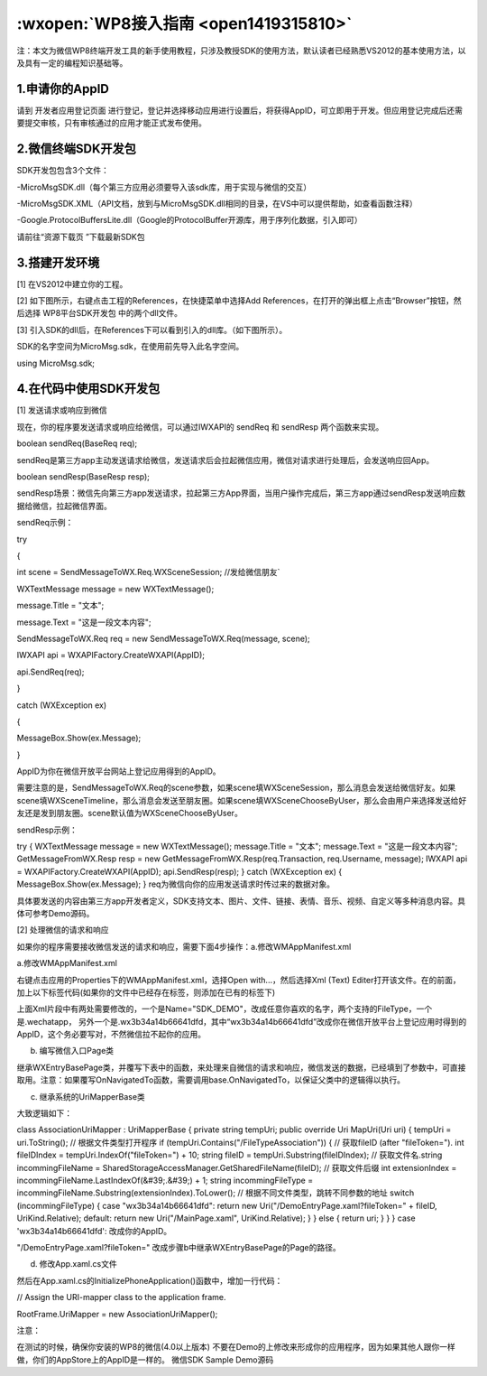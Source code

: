 :wxopen:`WP8接入指南 <open1419315810>`
=================================

注：本文为微信WP8终端开发工具的新手使用教程，只涉及教授SDK的使用方法，默认读者已经熟悉VS2012的基本使用方法，以及具有一定的编程知识基础等。

1.申请你的AppID
-------------------------------------

请到 开发者应用登记页面 进行登记，登记并选择移动应用进行设置后，将获得AppID，可立即用于开发。但应用登记完成后还需要提交审核，只有审核通过的应用才能正式发布使用。

2.微信终端SDK开发包
-------------------------------------

SDK开发包包含3个文件：

-MicroMsgSDK.dll（每个第三方应用必须要导入该sdk库，用于实现与微信的交互）

-MicroMsgSDK.XML（API文档，放到与MicroMsgSDK.dll相同的目录，在VS中可以提供帮助，如查看函数注释）

-Google.ProtocolBuffersLite.dll（Google的ProtocolBuffer开源库，用于序列化数据，引入即可）

请前往“资源下载页 ”下载最新SDK包

3.搭建开发环境
-------------------------------------

[1] 在VS2012中建立你的工程。

[2] 如下图所示，右键点击工程的References，在快捷菜单中选择Add References，在打开的弹出框上点击“Browser”按钮，然后选择 WP8平台SDK开发包 中的两个dll文件。



[3] 引入SDK的dll后，在References下可以看到引入的dll库。（如下图所示）。



SDK的名字空间为MicroMsg.sdk，在使用前先导入此名字空间。

using MicroMsg.sdk;

4.在代码中使用SDK开发包
-------------------------------------

[1] 发送请求或响应到微信

现在，你的程序要发送请求或响应给微信，可以通过IWXAPI的 sendReq 和 sendResp 两个函数来实现。

boolean sendReq(BaseReq req);

sendReq是第三方app主动发送请求给微信，发送请求后会拉起微信应用，微信对请求进行处理后，会发送响应回App。

boolean sendResp(BaseResp resp);

sendResp场景：微信先向第三方app发送请求，拉起第三方App界面，当用户操作完成后，第三方app通过sendResp发送响应数据给微信，拉起微信界面。

sendReq示例：

try

{

int scene = SendMessageToWX.Req.WXSceneSession; //发给微信朋友`

WXTextMessage message = new WXTextMessage();

message.Title = "文本";

message.Text = "这是一段文本内容";

SendMessageToWX.Req req = new SendMessageToWX.Req(message, scene);

IWXAPI api = WXAPIFactory.CreateWXAPI(AppID);

api.SendReq(req);

}

catch (WXException ex)

{

MessageBox.Show(ex.Message);

}

AppID为你在微信开放平台网站上登记应用得到的AppID。

需要注意的是，SendMessageToWX.Req的scene参数，如果scene填WXSceneSession，那么消息会发送给微信好友。如果scene填WXSceneTimeline，那么消息会发送至朋友圈。如果scene填WXSceneChooseByUser，那么会由用户来选择发送给好友还是发到朋友圈。scene默认值为WXSceneChooseByUser。

sendResp示例：

try
{
WXTextMessage message = new WXTextMessage();
message.Title = "文本";
message.Text = "这是一段文本内容";
GetMessageFromWX.Resp resp = new GetMessageFromWX.Resp(req.Transaction, req.Username, message);
IWXAPI api = WXAPIFactory.CreateWXAPI(AppID);
api.SendResp(resp);
}
catch (WXException ex)
{
MessageBox.Show(ex.Message);
}
req为微信向你的应用发送请求时传过来的数据对象。

具体要发送的内容由第三方app开发者定义，SDK支持文本、图片、文件、链接、表情、音乐、视频、自定义等多种消息内容。具体可参考Demo源码。

[2] 处理微信的请求和响应

如果你的程序需要接收微信发送的请求和响应，需要下面4步操作：a.修改WMAppManifest.xml

a.修改WMAppManifest.xml

右键点击应用的Properties下的WMAppManifest.xml，选择Open with...，然后选择Xml (Text) Editer打开该文件。在的前面，加上以下标签代码(如果你的文件中已经存在标签，则添加在已有的标签下)



上面Xml片段中有两处需要修改的，一个是Name="SDK_DEMO"，改成任意你喜欢的名字，两个支持的FileType，一个是.wechatapp， 另外一个是.wx3b34a14b66641dfd，其中“wx3b34a14b66641dfd”改成你在微信开放平台上登记应用时得到的AppID，这个务必要写对，不然微信拉不起你的应用。

b. 编写微信入口Page类

继承WXEntryBasePage类，并覆写下表中的函数，来处理来自微信的请求和响应，微信发送的数据，已经填到了参数中，可直接取用。注意：如果覆写OnNavigatedTo函数，需要调用base.OnNavigatedTo，以保证父类中的逻辑得以执行。



c. 继承系统的UriMapperBase类

大致逻辑如下：

class AssociationUriMapper : UriMapperBase
{
private string tempUri;
public override Uri MapUri(Uri uri)
{
tempUri = uri.ToString();
// 根据文件类型打开程序
if (tempUri.Contains("/FileTypeAssociation"))
{
// 获取fileID (after "fileToken=").
int fileIDIndex = tempUri.IndexOf("fileToken=") + 10;
string fileID = tempUri.Substring(fileIDIndex);
// 获取文件名.string incommingFileName = SharedStorageAccessManager.GetSharedFileName(fileID);
// 获取文件后缀
int extensionIndex = incommingFileName.LastIndexOf(&#39;.&#39;) + 1;
string incommingFileType = incommingFileName.Substring(extensionIndex).ToLower();
// 根据不同文件类型，跳转不同参数的地址
switch (incommingFileType)
{
case "wx3b34a14b66641dfd":
return new Uri("/DemoEntryPage.xaml?fileToken=" + fileID, UriKind.Relative);
default:
return new Uri("/MainPage.xaml", UriKind.Relative);
}
}
else
{
return uri;
}
}
}
case 'wx3b34a14b66641dfd': 改成你的AppID。

"/DemoEntryPage.xaml?fileToken=" 改成步骤b中继承WXEntryBasePage的Page的路径。

d. 修改App.xaml.cs文件

然后在App.xaml.cs的InitializePhoneApplication()函数中，增加一行代码：

// Assign the URI-mapper class to the application frame.

RootFrame.UriMapper = new AssociationUriMapper();

注意：

在测试的时候，确保你安装的WP8的微信(4.0以上版本)
不要在Demo的上修改来形成你的应用程序，因为如果其他人跟你一样做，你们的AppStore上的AppID是一样的。
微信SDK Sample Demo源码

